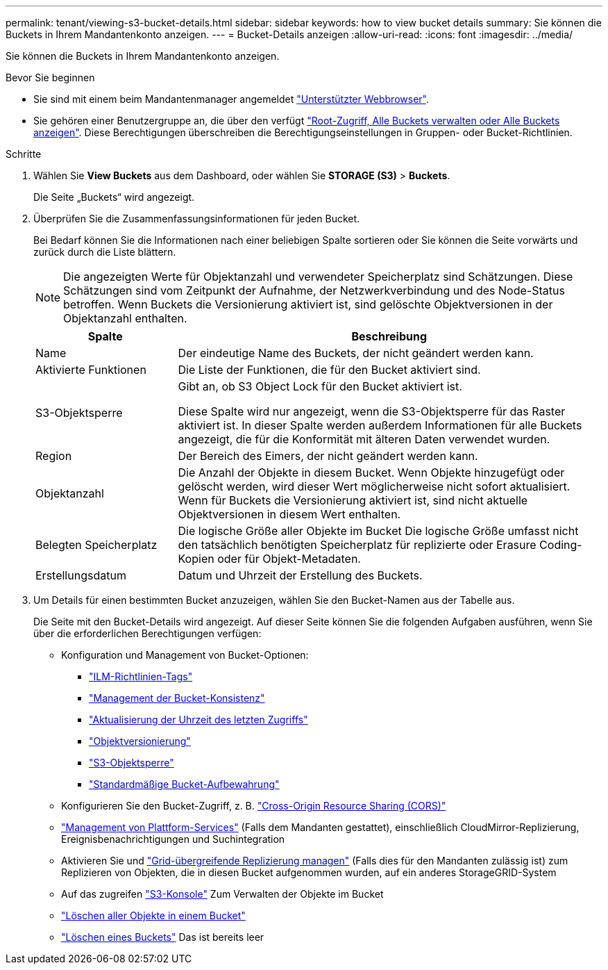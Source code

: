 ---
permalink: tenant/viewing-s3-bucket-details.html 
sidebar: sidebar 
keywords: how to view bucket details 
summary: Sie können die Buckets in Ihrem Mandantenkonto anzeigen. 
---
= Bucket-Details anzeigen
:allow-uri-read: 
:icons: font
:imagesdir: ../media/


[role="lead"]
Sie können die Buckets in Ihrem Mandantenkonto anzeigen.

.Bevor Sie beginnen
* Sie sind mit einem beim Mandantenmanager angemeldet link:../admin/web-browser-requirements.html["Unterstützter Webbrowser"].
* Sie gehören einer Benutzergruppe an, die über den verfügt link:tenant-management-permissions.html["Root-Zugriff, Alle Buckets verwalten oder Alle Buckets anzeigen"]. Diese Berechtigungen überschreiben die Berechtigungseinstellungen in Gruppen- oder Bucket-Richtlinien.


.Schritte
. Wählen Sie *View Buckets* aus dem Dashboard, oder wählen Sie *STORAGE (S3)* > *Buckets*.
+
Die Seite „Buckets“ wird angezeigt.

. Überprüfen Sie die Zusammenfassungsinformationen für jeden Bucket.
+
Bei Bedarf können Sie die Informationen nach einer beliebigen Spalte sortieren oder Sie können die Seite vorwärts und zurück durch die Liste blättern.

+

NOTE: Die angezeigten Werte für Objektanzahl und verwendeter Speicherplatz sind Schätzungen. Diese Schätzungen sind vom Zeitpunkt der Aufnahme, der Netzwerkverbindung und des Node-Status betroffen. Wenn Buckets die Versionierung aktiviert ist, sind gelöschte Objektversionen in der Objektanzahl enthalten.

+
[cols="1a,3a"]
|===
| Spalte | Beschreibung 


 a| 
Name
 a| 
Der eindeutige Name des Buckets, der nicht geändert werden kann.



 a| 
Aktivierte Funktionen
 a| 
Die Liste der Funktionen, die für den Bucket aktiviert sind.



 a| 
S3-Objektsperre
 a| 
Gibt an, ob S3 Object Lock für den Bucket aktiviert ist.

Diese Spalte wird nur angezeigt, wenn die S3-Objektsperre für das Raster aktiviert ist. In dieser Spalte werden außerdem Informationen für alle Buckets angezeigt, die für die Konformität mit älteren Daten verwendet wurden.



 a| 
Region
 a| 
Der Bereich des Eimers, der nicht geändert werden kann.



 a| 
Objektanzahl
 a| 
Die Anzahl der Objekte in diesem Bucket. Wenn Objekte hinzugefügt oder gelöscht werden, wird dieser Wert möglicherweise nicht sofort aktualisiert. Wenn für Buckets die Versionierung aktiviert ist, sind nicht aktuelle Objektversionen in diesem Wert enthalten.



 a| 
Belegten Speicherplatz
 a| 
Die logische Größe aller Objekte im Bucket Die logische Größe umfasst nicht den tatsächlich benötigten Speicherplatz für replizierte oder Erasure Coding-Kopien oder für Objekt-Metadaten.



 a| 
Erstellungsdatum
 a| 
Datum und Uhrzeit der Erstellung des Buckets.

|===
. Um Details für einen bestimmten Bucket anzuzeigen, wählen Sie den Bucket-Namen aus der Tabelle aus.
+
Die Seite mit den Bucket-Details wird angezeigt. Auf dieser Seite können Sie die folgenden Aufgaben ausführen, wenn Sie über die erforderlichen Berechtigungen verfügen:

+
** Konfiguration und Management von Bucket-Optionen:
+
*** link:ilm-policy-tags.html["ILM-Richtlinien-Tags"]
*** link:manage-bucket-consistency.html["Management der Bucket-Konsistenz"]
*** link:enabling-or-disabling-last-access-time-updates.html["Aktualisierung der Uhrzeit des letzten Zugriffs"]
*** link:changing-bucket-versioning.html["Objektversionierung"]
*** link:using-s3-object-lock.html["S3-Objektsperre"]
*** link:update-default-retention-settings.html["Standardmäßige Bucket-Aufbewahrung"]


** Konfigurieren Sie den Bucket-Zugriff, z. B. link:configuring-cross-origin-resource-sharing-cors.html["Cross-Origin Resource Sharing (CORS)"]
** link:what-platform-services-are.html["Management von Plattform-Services"] (Falls dem Mandanten gestattet), einschließlich CloudMirror-Replizierung, Ereignisbenachrichtigungen und Suchintegration
** Aktivieren Sie und link:grid-federation-manage-cross-grid-replication.html["Grid-übergreifende Replizierung managen"] (Falls dies für den Mandanten zulässig ist) zum Replizieren von Objekten, die in diesen Bucket aufgenommen wurden, auf ein anderes StorageGRID-System
** Auf das zugreifen link:use-s3-console.html["S3-Konsole"] Zum Verwalten der Objekte im Bucket
** link:deleting-s3-bucket-objects.html["Löschen aller Objekte in einem Bucket"]
** link:deleting-s3-bucket.html["Löschen eines Buckets"] Das ist bereits leer



